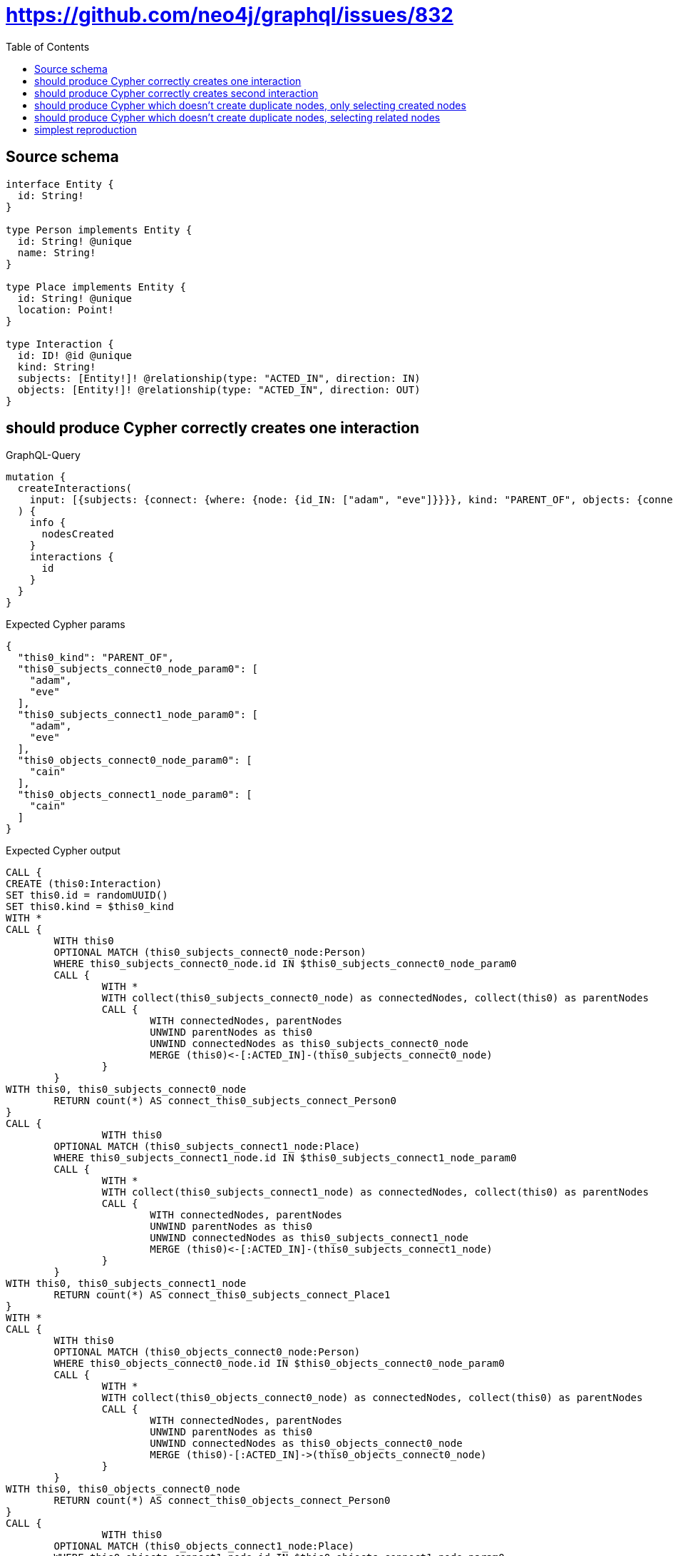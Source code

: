 :toc:

= https://github.com/neo4j/graphql/issues/832

== Source schema

[source,graphql,schema=true]
----
interface Entity {
  id: String!
}

type Person implements Entity {
  id: String! @unique
  name: String!
}

type Place implements Entity {
  id: String! @unique
  location: Point!
}

type Interaction {
  id: ID! @id @unique
  kind: String!
  subjects: [Entity!]! @relationship(type: "ACTED_IN", direction: IN)
  objects: [Entity!]! @relationship(type: "ACTED_IN", direction: OUT)
}
----
== should produce Cypher correctly creates one interaction

.GraphQL-Query
[source,graphql]
----
mutation {
  createInteractions(
    input: [{subjects: {connect: {where: {node: {id_IN: ["adam", "eve"]}}}}, kind: "PARENT_OF", objects: {connect: {where: {node: {id_IN: ["cain"]}}}}}]
  ) {
    info {
      nodesCreated
    }
    interactions {
      id
    }
  }
}
----

.Expected Cypher params
[source,json]
----
{
  "this0_kind": "PARENT_OF",
  "this0_subjects_connect0_node_param0": [
    "adam",
    "eve"
  ],
  "this0_subjects_connect1_node_param0": [
    "adam",
    "eve"
  ],
  "this0_objects_connect0_node_param0": [
    "cain"
  ],
  "this0_objects_connect1_node_param0": [
    "cain"
  ]
}
----

.Expected Cypher output
[source,cypher]
----
CALL {
CREATE (this0:Interaction)
SET this0.id = randomUUID()
SET this0.kind = $this0_kind
WITH *
CALL {
	WITH this0
	OPTIONAL MATCH (this0_subjects_connect0_node:Person)
	WHERE this0_subjects_connect0_node.id IN $this0_subjects_connect0_node_param0
	CALL {
		WITH *
		WITH collect(this0_subjects_connect0_node) as connectedNodes, collect(this0) as parentNodes
		CALL {
			WITH connectedNodes, parentNodes
			UNWIND parentNodes as this0
			UNWIND connectedNodes as this0_subjects_connect0_node
			MERGE (this0)<-[:ACTED_IN]-(this0_subjects_connect0_node)
		}
	}
WITH this0, this0_subjects_connect0_node
	RETURN count(*) AS connect_this0_subjects_connect_Person0
}
CALL {
		WITH this0
	OPTIONAL MATCH (this0_subjects_connect1_node:Place)
	WHERE this0_subjects_connect1_node.id IN $this0_subjects_connect1_node_param0
	CALL {
		WITH *
		WITH collect(this0_subjects_connect1_node) as connectedNodes, collect(this0) as parentNodes
		CALL {
			WITH connectedNodes, parentNodes
			UNWIND parentNodes as this0
			UNWIND connectedNodes as this0_subjects_connect1_node
			MERGE (this0)<-[:ACTED_IN]-(this0_subjects_connect1_node)
		}
	}
WITH this0, this0_subjects_connect1_node
	RETURN count(*) AS connect_this0_subjects_connect_Place1
}
WITH *
CALL {
	WITH this0
	OPTIONAL MATCH (this0_objects_connect0_node:Person)
	WHERE this0_objects_connect0_node.id IN $this0_objects_connect0_node_param0
	CALL {
		WITH *
		WITH collect(this0_objects_connect0_node) as connectedNodes, collect(this0) as parentNodes
		CALL {
			WITH connectedNodes, parentNodes
			UNWIND parentNodes as this0
			UNWIND connectedNodes as this0_objects_connect0_node
			MERGE (this0)-[:ACTED_IN]->(this0_objects_connect0_node)
		}
	}
WITH this0, this0_objects_connect0_node
	RETURN count(*) AS connect_this0_objects_connect_Person0
}
CALL {
		WITH this0
	OPTIONAL MATCH (this0_objects_connect1_node:Place)
	WHERE this0_objects_connect1_node.id IN $this0_objects_connect1_node_param0
	CALL {
		WITH *
		WITH collect(this0_objects_connect1_node) as connectedNodes, collect(this0) as parentNodes
		CALL {
			WITH connectedNodes, parentNodes
			UNWIND parentNodes as this0
			UNWIND connectedNodes as this0_objects_connect1_node
			MERGE (this0)-[:ACTED_IN]->(this0_objects_connect1_node)
		}
	}
WITH this0, this0_objects_connect1_node
	RETURN count(*) AS connect_this0_objects_connect_Place1
}
RETURN this0
}
CALL {
    WITH this0
    RETURN this0 { .id } AS create_var0
}
RETURN [create_var0] AS data
----

'''

== should produce Cypher correctly creates second interaction

.GraphQL-Query
[source,graphql]
----
mutation {
  createInteractions(
    input: [{subjects: {connect: {where: {node: {id_IN: ["adam", "eve"]}}}}, kind: "PARENT_OF", objects: {connect: {where: {node: {id_IN: ["abel"]}}}}}]
  ) {
    info {
      nodesCreated
    }
    interactions {
      id
    }
  }
}
----

.Expected Cypher params
[source,json]
----
{
  "this0_kind": "PARENT_OF",
  "this0_subjects_connect0_node_param0": [
    "adam",
    "eve"
  ],
  "this0_subjects_connect1_node_param0": [
    "adam",
    "eve"
  ],
  "this0_objects_connect0_node_param0": [
    "abel"
  ],
  "this0_objects_connect1_node_param0": [
    "abel"
  ]
}
----

.Expected Cypher output
[source,cypher]
----
CALL {
CREATE (this0:Interaction)
SET this0.id = randomUUID()
SET this0.kind = $this0_kind
WITH *
CALL {
	WITH this0
	OPTIONAL MATCH (this0_subjects_connect0_node:Person)
	WHERE this0_subjects_connect0_node.id IN $this0_subjects_connect0_node_param0
	CALL {
		WITH *
		WITH collect(this0_subjects_connect0_node) as connectedNodes, collect(this0) as parentNodes
		CALL {
			WITH connectedNodes, parentNodes
			UNWIND parentNodes as this0
			UNWIND connectedNodes as this0_subjects_connect0_node
			MERGE (this0)<-[:ACTED_IN]-(this0_subjects_connect0_node)
		}
	}
WITH this0, this0_subjects_connect0_node
	RETURN count(*) AS connect_this0_subjects_connect_Person0
}
CALL {
		WITH this0
	OPTIONAL MATCH (this0_subjects_connect1_node:Place)
	WHERE this0_subjects_connect1_node.id IN $this0_subjects_connect1_node_param0
	CALL {
		WITH *
		WITH collect(this0_subjects_connect1_node) as connectedNodes, collect(this0) as parentNodes
		CALL {
			WITH connectedNodes, parentNodes
			UNWIND parentNodes as this0
			UNWIND connectedNodes as this0_subjects_connect1_node
			MERGE (this0)<-[:ACTED_IN]-(this0_subjects_connect1_node)
		}
	}
WITH this0, this0_subjects_connect1_node
	RETURN count(*) AS connect_this0_subjects_connect_Place1
}
WITH *
CALL {
	WITH this0
	OPTIONAL MATCH (this0_objects_connect0_node:Person)
	WHERE this0_objects_connect0_node.id IN $this0_objects_connect0_node_param0
	CALL {
		WITH *
		WITH collect(this0_objects_connect0_node) as connectedNodes, collect(this0) as parentNodes
		CALL {
			WITH connectedNodes, parentNodes
			UNWIND parentNodes as this0
			UNWIND connectedNodes as this0_objects_connect0_node
			MERGE (this0)-[:ACTED_IN]->(this0_objects_connect0_node)
		}
	}
WITH this0, this0_objects_connect0_node
	RETURN count(*) AS connect_this0_objects_connect_Person0
}
CALL {
		WITH this0
	OPTIONAL MATCH (this0_objects_connect1_node:Place)
	WHERE this0_objects_connect1_node.id IN $this0_objects_connect1_node_param0
	CALL {
		WITH *
		WITH collect(this0_objects_connect1_node) as connectedNodes, collect(this0) as parentNodes
		CALL {
			WITH connectedNodes, parentNodes
			UNWIND parentNodes as this0
			UNWIND connectedNodes as this0_objects_connect1_node
			MERGE (this0)-[:ACTED_IN]->(this0_objects_connect1_node)
		}
	}
WITH this0, this0_objects_connect1_node
	RETURN count(*) AS connect_this0_objects_connect_Place1
}
RETURN this0
}
CALL {
    WITH this0
    RETURN this0 { .id } AS create_var0
}
RETURN [create_var0] AS data
----

'''

== should produce Cypher which doesn't create duplicate nodes, only selecting created nodes

.GraphQL-Query
[source,graphql]
----
mutation {
  createInteractions(
    input: [{subjects: {connect: {where: {node: {id_IN: ["adam", "eve"]}}}}, kind: "PARENT_OF", objects: {connect: {where: {node: {id_IN: ["cain"]}}}}}, {subjects: {connect: {where: {node: {id_IN: ["adam", "eve"]}}}}, kind: "PARENT_OF", objects: {connect: {where: {node: {id_IN: ["abel"]}}}}}]
  ) {
    info {
      nodesCreated
    }
    interactions {
      id
    }
  }
}
----

.Expected Cypher params
[source,json]
----
{
  "this0_kind": "PARENT_OF",
  "this0_subjects_connect0_node_param0": [
    "adam",
    "eve"
  ],
  "this0_subjects_connect1_node_param0": [
    "adam",
    "eve"
  ],
  "this0_objects_connect0_node_param0": [
    "cain"
  ],
  "this0_objects_connect1_node_param0": [
    "cain"
  ],
  "this1_kind": "PARENT_OF",
  "this1_subjects_connect0_node_param0": [
    "adam",
    "eve"
  ],
  "this1_subjects_connect1_node_param0": [
    "adam",
    "eve"
  ],
  "this1_objects_connect0_node_param0": [
    "abel"
  ],
  "this1_objects_connect1_node_param0": [
    "abel"
  ]
}
----

.Expected Cypher output
[source,cypher]
----
CALL {
CREATE (this0:Interaction)
SET this0.id = randomUUID()
SET this0.kind = $this0_kind
WITH *
CALL {
	WITH this0
	OPTIONAL MATCH (this0_subjects_connect0_node:Person)
	WHERE this0_subjects_connect0_node.id IN $this0_subjects_connect0_node_param0
	CALL {
		WITH *
		WITH collect(this0_subjects_connect0_node) as connectedNodes, collect(this0) as parentNodes
		CALL {
			WITH connectedNodes, parentNodes
			UNWIND parentNodes as this0
			UNWIND connectedNodes as this0_subjects_connect0_node
			MERGE (this0)<-[:ACTED_IN]-(this0_subjects_connect0_node)
		}
	}
WITH this0, this0_subjects_connect0_node
	RETURN count(*) AS connect_this0_subjects_connect_Person0
}
CALL {
		WITH this0
	OPTIONAL MATCH (this0_subjects_connect1_node:Place)
	WHERE this0_subjects_connect1_node.id IN $this0_subjects_connect1_node_param0
	CALL {
		WITH *
		WITH collect(this0_subjects_connect1_node) as connectedNodes, collect(this0) as parentNodes
		CALL {
			WITH connectedNodes, parentNodes
			UNWIND parentNodes as this0
			UNWIND connectedNodes as this0_subjects_connect1_node
			MERGE (this0)<-[:ACTED_IN]-(this0_subjects_connect1_node)
		}
	}
WITH this0, this0_subjects_connect1_node
	RETURN count(*) AS connect_this0_subjects_connect_Place1
}
WITH *
CALL {
	WITH this0
	OPTIONAL MATCH (this0_objects_connect0_node:Person)
	WHERE this0_objects_connect0_node.id IN $this0_objects_connect0_node_param0
	CALL {
		WITH *
		WITH collect(this0_objects_connect0_node) as connectedNodes, collect(this0) as parentNodes
		CALL {
			WITH connectedNodes, parentNodes
			UNWIND parentNodes as this0
			UNWIND connectedNodes as this0_objects_connect0_node
			MERGE (this0)-[:ACTED_IN]->(this0_objects_connect0_node)
		}
	}
WITH this0, this0_objects_connect0_node
	RETURN count(*) AS connect_this0_objects_connect_Person0
}
CALL {
		WITH this0
	OPTIONAL MATCH (this0_objects_connect1_node:Place)
	WHERE this0_objects_connect1_node.id IN $this0_objects_connect1_node_param0
	CALL {
		WITH *
		WITH collect(this0_objects_connect1_node) as connectedNodes, collect(this0) as parentNodes
		CALL {
			WITH connectedNodes, parentNodes
			UNWIND parentNodes as this0
			UNWIND connectedNodes as this0_objects_connect1_node
			MERGE (this0)-[:ACTED_IN]->(this0_objects_connect1_node)
		}
	}
WITH this0, this0_objects_connect1_node
	RETURN count(*) AS connect_this0_objects_connect_Place1
}
RETURN this0
}
CALL {
CREATE (this1:Interaction)
SET this1.id = randomUUID()
SET this1.kind = $this1_kind
WITH *
CALL {
	WITH this1
	OPTIONAL MATCH (this1_subjects_connect0_node:Person)
	WHERE this1_subjects_connect0_node.id IN $this1_subjects_connect0_node_param0
	CALL {
		WITH *
		WITH collect(this1_subjects_connect0_node) as connectedNodes, collect(this1) as parentNodes
		CALL {
			WITH connectedNodes, parentNodes
			UNWIND parentNodes as this1
			UNWIND connectedNodes as this1_subjects_connect0_node
			MERGE (this1)<-[:ACTED_IN]-(this1_subjects_connect0_node)
		}
	}
WITH this1, this1_subjects_connect0_node
	RETURN count(*) AS connect_this1_subjects_connect_Person0
}
CALL {
		WITH this1
	OPTIONAL MATCH (this1_subjects_connect1_node:Place)
	WHERE this1_subjects_connect1_node.id IN $this1_subjects_connect1_node_param0
	CALL {
		WITH *
		WITH collect(this1_subjects_connect1_node) as connectedNodes, collect(this1) as parentNodes
		CALL {
			WITH connectedNodes, parentNodes
			UNWIND parentNodes as this1
			UNWIND connectedNodes as this1_subjects_connect1_node
			MERGE (this1)<-[:ACTED_IN]-(this1_subjects_connect1_node)
		}
	}
WITH this1, this1_subjects_connect1_node
	RETURN count(*) AS connect_this1_subjects_connect_Place1
}
WITH *
CALL {
	WITH this1
	OPTIONAL MATCH (this1_objects_connect0_node:Person)
	WHERE this1_objects_connect0_node.id IN $this1_objects_connect0_node_param0
	CALL {
		WITH *
		WITH collect(this1_objects_connect0_node) as connectedNodes, collect(this1) as parentNodes
		CALL {
			WITH connectedNodes, parentNodes
			UNWIND parentNodes as this1
			UNWIND connectedNodes as this1_objects_connect0_node
			MERGE (this1)-[:ACTED_IN]->(this1_objects_connect0_node)
		}
	}
WITH this1, this1_objects_connect0_node
	RETURN count(*) AS connect_this1_objects_connect_Person0
}
CALL {
		WITH this1
	OPTIONAL MATCH (this1_objects_connect1_node:Place)
	WHERE this1_objects_connect1_node.id IN $this1_objects_connect1_node_param0
	CALL {
		WITH *
		WITH collect(this1_objects_connect1_node) as connectedNodes, collect(this1) as parentNodes
		CALL {
			WITH connectedNodes, parentNodes
			UNWIND parentNodes as this1
			UNWIND connectedNodes as this1_objects_connect1_node
			MERGE (this1)-[:ACTED_IN]->(this1_objects_connect1_node)
		}
	}
WITH this1, this1_objects_connect1_node
	RETURN count(*) AS connect_this1_objects_connect_Place1
}
RETURN this1
}
CALL {
    WITH this0
    RETURN this0 { .id } AS create_var0
}
CALL {
    WITH this1
    RETURN this1 { .id } AS create_var1
}
RETURN [create_var0, create_var1] AS data
----

'''

== should produce Cypher which doesn't create duplicate nodes, selecting related nodes

.GraphQL-Query
[source,graphql]
----
mutation {
  createInteractions(
    input: [{subjects: {connect: {where: {node: {id_IN: ["adam", "eve"]}}}}, kind: "PARENT_OF", objects: {connect: {where: {node: {id_IN: ["cain"]}}}}}, {subjects: {connect: {where: {node: {id_IN: ["adam", "eve"]}}}}, kind: "PARENT_OF", objects: {connect: {where: {node: {id_IN: ["abel"]}}}}}]
  ) {
    info {
      nodesCreated
    }
    interactions {
      id
      subjects {
        id
      }
      objects {
        id
      }
    }
  }
}
----

.Expected Cypher params
[source,json]
----
{
  "this0_kind": "PARENT_OF",
  "this0_subjects_connect0_node_param0": [
    "adam",
    "eve"
  ],
  "this0_subjects_connect1_node_param0": [
    "adam",
    "eve"
  ],
  "this0_objects_connect0_node_param0": [
    "cain"
  ],
  "this0_objects_connect1_node_param0": [
    "cain"
  ],
  "this1_kind": "PARENT_OF",
  "this1_subjects_connect0_node_param0": [
    "adam",
    "eve"
  ],
  "this1_subjects_connect1_node_param0": [
    "adam",
    "eve"
  ],
  "this1_objects_connect0_node_param0": [
    "abel"
  ],
  "this1_objects_connect1_node_param0": [
    "abel"
  ]
}
----

.Expected Cypher output
[source,cypher]
----
CALL {
CREATE (this0:Interaction)
SET this0.id = randomUUID()
SET this0.kind = $this0_kind
WITH *
CALL {
	WITH this0
	OPTIONAL MATCH (this0_subjects_connect0_node:Person)
	WHERE this0_subjects_connect0_node.id IN $this0_subjects_connect0_node_param0
	CALL {
		WITH *
		WITH collect(this0_subjects_connect0_node) as connectedNodes, collect(this0) as parentNodes
		CALL {
			WITH connectedNodes, parentNodes
			UNWIND parentNodes as this0
			UNWIND connectedNodes as this0_subjects_connect0_node
			MERGE (this0)<-[:ACTED_IN]-(this0_subjects_connect0_node)
		}
	}
WITH this0, this0_subjects_connect0_node
	RETURN count(*) AS connect_this0_subjects_connect_Person0
}
CALL {
		WITH this0
	OPTIONAL MATCH (this0_subjects_connect1_node:Place)
	WHERE this0_subjects_connect1_node.id IN $this0_subjects_connect1_node_param0
	CALL {
		WITH *
		WITH collect(this0_subjects_connect1_node) as connectedNodes, collect(this0) as parentNodes
		CALL {
			WITH connectedNodes, parentNodes
			UNWIND parentNodes as this0
			UNWIND connectedNodes as this0_subjects_connect1_node
			MERGE (this0)<-[:ACTED_IN]-(this0_subjects_connect1_node)
		}
	}
WITH this0, this0_subjects_connect1_node
	RETURN count(*) AS connect_this0_subjects_connect_Place1
}
WITH *
CALL {
	WITH this0
	OPTIONAL MATCH (this0_objects_connect0_node:Person)
	WHERE this0_objects_connect0_node.id IN $this0_objects_connect0_node_param0
	CALL {
		WITH *
		WITH collect(this0_objects_connect0_node) as connectedNodes, collect(this0) as parentNodes
		CALL {
			WITH connectedNodes, parentNodes
			UNWIND parentNodes as this0
			UNWIND connectedNodes as this0_objects_connect0_node
			MERGE (this0)-[:ACTED_IN]->(this0_objects_connect0_node)
		}
	}
WITH this0, this0_objects_connect0_node
	RETURN count(*) AS connect_this0_objects_connect_Person0
}
CALL {
		WITH this0
	OPTIONAL MATCH (this0_objects_connect1_node:Place)
	WHERE this0_objects_connect1_node.id IN $this0_objects_connect1_node_param0
	CALL {
		WITH *
		WITH collect(this0_objects_connect1_node) as connectedNodes, collect(this0) as parentNodes
		CALL {
			WITH connectedNodes, parentNodes
			UNWIND parentNodes as this0
			UNWIND connectedNodes as this0_objects_connect1_node
			MERGE (this0)-[:ACTED_IN]->(this0_objects_connect1_node)
		}
	}
WITH this0, this0_objects_connect1_node
	RETURN count(*) AS connect_this0_objects_connect_Place1
}
RETURN this0
}
CALL {
CREATE (this1:Interaction)
SET this1.id = randomUUID()
SET this1.kind = $this1_kind
WITH *
CALL {
	WITH this1
	OPTIONAL MATCH (this1_subjects_connect0_node:Person)
	WHERE this1_subjects_connect0_node.id IN $this1_subjects_connect0_node_param0
	CALL {
		WITH *
		WITH collect(this1_subjects_connect0_node) as connectedNodes, collect(this1) as parentNodes
		CALL {
			WITH connectedNodes, parentNodes
			UNWIND parentNodes as this1
			UNWIND connectedNodes as this1_subjects_connect0_node
			MERGE (this1)<-[:ACTED_IN]-(this1_subjects_connect0_node)
		}
	}
WITH this1, this1_subjects_connect0_node
	RETURN count(*) AS connect_this1_subjects_connect_Person0
}
CALL {
		WITH this1
	OPTIONAL MATCH (this1_subjects_connect1_node:Place)
	WHERE this1_subjects_connect1_node.id IN $this1_subjects_connect1_node_param0
	CALL {
		WITH *
		WITH collect(this1_subjects_connect1_node) as connectedNodes, collect(this1) as parentNodes
		CALL {
			WITH connectedNodes, parentNodes
			UNWIND parentNodes as this1
			UNWIND connectedNodes as this1_subjects_connect1_node
			MERGE (this1)<-[:ACTED_IN]-(this1_subjects_connect1_node)
		}
	}
WITH this1, this1_subjects_connect1_node
	RETURN count(*) AS connect_this1_subjects_connect_Place1
}
WITH *
CALL {
	WITH this1
	OPTIONAL MATCH (this1_objects_connect0_node:Person)
	WHERE this1_objects_connect0_node.id IN $this1_objects_connect0_node_param0
	CALL {
		WITH *
		WITH collect(this1_objects_connect0_node) as connectedNodes, collect(this1) as parentNodes
		CALL {
			WITH connectedNodes, parentNodes
			UNWIND parentNodes as this1
			UNWIND connectedNodes as this1_objects_connect0_node
			MERGE (this1)-[:ACTED_IN]->(this1_objects_connect0_node)
		}
	}
WITH this1, this1_objects_connect0_node
	RETURN count(*) AS connect_this1_objects_connect_Person0
}
CALL {
		WITH this1
	OPTIONAL MATCH (this1_objects_connect1_node:Place)
	WHERE this1_objects_connect1_node.id IN $this1_objects_connect1_node_param0
	CALL {
		WITH *
		WITH collect(this1_objects_connect1_node) as connectedNodes, collect(this1) as parentNodes
		CALL {
			WITH connectedNodes, parentNodes
			UNWIND parentNodes as this1
			UNWIND connectedNodes as this1_objects_connect1_node
			MERGE (this1)-[:ACTED_IN]->(this1_objects_connect1_node)
		}
	}
WITH this1, this1_objects_connect1_node
	RETURN count(*) AS connect_this1_objects_connect_Place1
}
RETURN this1
}
CALL {
    WITH this0
    CALL {
        WITH this0
        CALL {
            WITH *
            MATCH (this0)<-[create_this0:ACTED_IN]-(create_this1:Person)
            WITH create_this1 { .id, __resolveType: "Person", __id: id(create_this1) } AS create_this1
            RETURN create_this1 AS create_var2
            UNION
            WITH *
            MATCH (this0)<-[create_this3:ACTED_IN]-(create_this4:Place)
            WITH create_this4 { .id, __resolveType: "Place", __id: id(create_this4) } AS create_this4
            RETURN create_this4 AS create_var2
        }
        WITH create_var2
        RETURN collect(create_var2) AS create_var2
    }
    CALL {
        WITH this0
        CALL {
            WITH *
            MATCH (this0)-[create_this5:ACTED_IN]->(create_this6:Person)
            WITH create_this6 { .id, __resolveType: "Person", __id: id(create_this6) } AS create_this6
            RETURN create_this6 AS create_var7
            UNION
            WITH *
            MATCH (this0)-[create_this8:ACTED_IN]->(create_this9:Place)
            WITH create_this9 { .id, __resolveType: "Place", __id: id(create_this9) } AS create_this9
            RETURN create_this9 AS create_var7
        }
        WITH create_var7
        RETURN collect(create_var7) AS create_var7
    }
    RETURN this0 { .id, subjects: create_var2, objects: create_var7 } AS create_var10
}
CALL {
    WITH this1
    CALL {
        WITH this1
        CALL {
            WITH *
            MATCH (this1)<-[create_this11:ACTED_IN]-(create_this12:Person)
            WITH create_this12 { .id, __resolveType: "Person", __id: id(create_this12) } AS create_this12
            RETURN create_this12 AS create_var13
            UNION
            WITH *
            MATCH (this1)<-[create_this14:ACTED_IN]-(create_this15:Place)
            WITH create_this15 { .id, __resolveType: "Place", __id: id(create_this15) } AS create_this15
            RETURN create_this15 AS create_var13
        }
        WITH create_var13
        RETURN collect(create_var13) AS create_var13
    }
    CALL {
        WITH this1
        CALL {
            WITH *
            MATCH (this1)-[create_this16:ACTED_IN]->(create_this17:Person)
            WITH create_this17 { .id, __resolveType: "Person", __id: id(create_this17) } AS create_this17
            RETURN create_this17 AS create_var18
            UNION
            WITH *
            MATCH (this1)-[create_this19:ACTED_IN]->(create_this20:Place)
            WITH create_this20 { .id, __resolveType: "Place", __id: id(create_this20) } AS create_this20
            RETURN create_this20 AS create_var18
        }
        WITH create_var18
        RETURN collect(create_var18) AS create_var18
    }
    RETURN this1 { .id, subjects: create_var13, objects: create_var18 } AS create_var21
}
RETURN [create_var10, create_var21] AS data
----

'''

== simplest reproduction

.GraphQL-Query
[source,graphql]
----
mutation {
  createInteractions(
    input: [{subjects: {connect: {where: {node: {id_IN: ["adam", "eve"]}}}}, kind: "PARENT_OF"}, {kind: "PARENT_OF"}]
  ) {
    info {
      nodesCreated
    }
    interactions {
      id
    }
  }
}
----

.Expected Cypher params
[source,json]
----
{
  "this0_kind": "PARENT_OF",
  "this0_subjects_connect0_node_param0": [
    "adam",
    "eve"
  ],
  "this0_subjects_connect1_node_param0": [
    "adam",
    "eve"
  ],
  "this1_kind": "PARENT_OF"
}
----

.Expected Cypher output
[source,cypher]
----
CALL {
CREATE (this0:Interaction)
SET this0.id = randomUUID()
SET this0.kind = $this0_kind
WITH *
CALL {
	WITH this0
	OPTIONAL MATCH (this0_subjects_connect0_node:Person)
	WHERE this0_subjects_connect0_node.id IN $this0_subjects_connect0_node_param0
	CALL {
		WITH *
		WITH collect(this0_subjects_connect0_node) as connectedNodes, collect(this0) as parentNodes
		CALL {
			WITH connectedNodes, parentNodes
			UNWIND parentNodes as this0
			UNWIND connectedNodes as this0_subjects_connect0_node
			MERGE (this0)<-[:ACTED_IN]-(this0_subjects_connect0_node)
		}
	}
WITH this0, this0_subjects_connect0_node
	RETURN count(*) AS connect_this0_subjects_connect_Person0
}
CALL {
		WITH this0
	OPTIONAL MATCH (this0_subjects_connect1_node:Place)
	WHERE this0_subjects_connect1_node.id IN $this0_subjects_connect1_node_param0
	CALL {
		WITH *
		WITH collect(this0_subjects_connect1_node) as connectedNodes, collect(this0) as parentNodes
		CALL {
			WITH connectedNodes, parentNodes
			UNWIND parentNodes as this0
			UNWIND connectedNodes as this0_subjects_connect1_node
			MERGE (this0)<-[:ACTED_IN]-(this0_subjects_connect1_node)
		}
	}
WITH this0, this0_subjects_connect1_node
	RETURN count(*) AS connect_this0_subjects_connect_Place1
}
RETURN this0
}
CALL {
CREATE (this1:Interaction)
SET this1.id = randomUUID()
SET this1.kind = $this1_kind
RETURN this1
}
CALL {
    WITH this0
    RETURN this0 { .id } AS create_var0
}
CALL {
    WITH this1
    RETURN this1 { .id } AS create_var1
}
RETURN [create_var0, create_var1] AS data
----

'''

